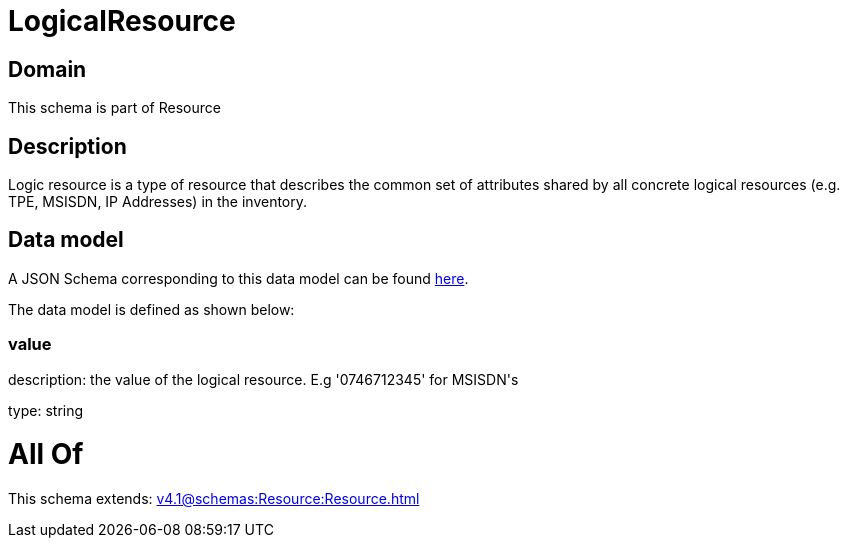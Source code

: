 = LogicalResource

[#domain]
== Domain

This schema is part of Resource

[#description]
== Description

Logic resource is a type of resource that describes the common set of attributes shared by all concrete logical resources (e.g. TPE, MSISDN, IP Addresses) in the inventory.


[#data_model]
== Data model

A JSON Schema corresponding to this data model can be found https://tmforum.org[here].

The data model is defined as shown below:


=== value
description: the value of the logical resource. E.g &#x27;0746712345&#x27; for  MSISDN&#x27;s

type: string


= All Of 
This schema extends: xref:v4.1@schemas:Resource:Resource.adoc[]

